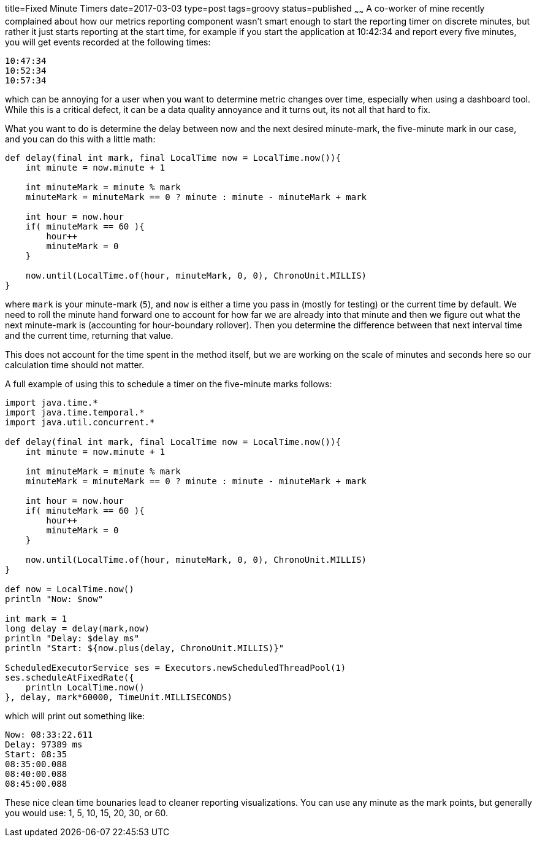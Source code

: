 title=Fixed Minute Timers
date=2017-03-03
type=post
tags=groovy
status=published
~~~~~~
A co-worker of mine recently complained about how our metrics reporting component wasn't smart enough to start the reporting timer on discrete minutes, but rather it just starts reporting at the start time, for example if you start the application at 10:42:34 and report every five minutes, you will get events recorded at the following times:

    10:47:34
    10:52:34
    10:57:34

which can be annoying for a user when you want to determine metric changes over time, especially when using a dashboard tool. While this is a critical defect, it can be a data quality annoyance and it turns out, its not all that hard to fix.

What you want to do is determine the delay between now and the next desired minute-mark, the five-minute mark in our case, and you can do this with a little math:

[source,groovy]
----
def delay(final int mark, final LocalTime now = LocalTime.now()){
    int minute = now.minute + 1

    int minuteMark = minute % mark
    minuteMark = minuteMark == 0 ? minute : minute - minuteMark + mark

    int hour = now.hour
    if( minuteMark == 60 ){
        hour++
        minuteMark = 0
    }

    now.until(LocalTime.of(hour, minuteMark, 0, 0), ChronoUnit.MILLIS)
}
----

where `mark` is your minute-mark (`5`), and `now` is either a time you pass in (mostly for testing) or the current time by default. We need to roll the minute hand forward one to account for how far we are already into that minute and then we figure out what the next minute-mark is (accounting for hour-boundary rollover). Then you determine the difference between that next interval time and the current time, returning that value.

This does not account for the time spent in the method itself, but we are working on the scale of minutes and seconds here so our calculation time should not matter.

A full example of using this to schedule a timer on the five-minute marks follows:

[source,groovy]
----
import java.time.*
import java.time.temporal.*
import java.util.concurrent.*

def delay(final int mark, final LocalTime now = LocalTime.now()){
    int minute = now.minute + 1

    int minuteMark = minute % mark
    minuteMark = minuteMark == 0 ? minute : minute - minuteMark + mark

    int hour = now.hour
    if( minuteMark == 60 ){
        hour++
        minuteMark = 0
    }

    now.until(LocalTime.of(hour, minuteMark, 0, 0), ChronoUnit.MILLIS)
}

def now = LocalTime.now()
println "Now: $now"

int mark = 1
long delay = delay(mark,now)
println "Delay: $delay ms"
println "Start: ${now.plus(delay, ChronoUnit.MILLIS)}"

ScheduledExecutorService ses = Executors.newScheduledThreadPool(1)
ses.scheduleAtFixedRate({
    println LocalTime.now()
}, delay, mark*60000, TimeUnit.MILLISECONDS)
----

which will print out something like:

----
Now: 08:33:22.611
Delay: 97389 ms
Start: 08:35
08:35:00.088
08:40:00.088
08:45:00.088
----

These nice clean time bounaries lead to cleaner reporting visualizations. You can use any minute as the mark points, but generally you would use: 1, 5, 10, 15, 20, 30, or 60.

